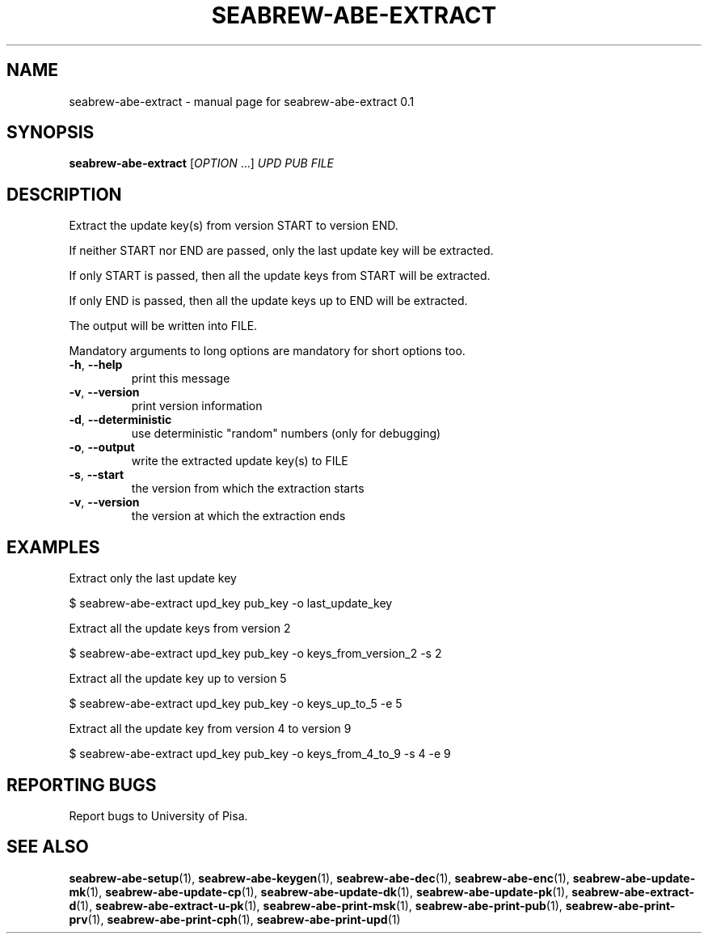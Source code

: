 .TH SEABREW-ABE-EXTRACT "1" "January 2021" "SRI International" "User Commands"
.SH NAME
seabrew-abe-extract \- manual page for seabrew-abe-extract 0.1
.SH SYNOPSIS
.B seabrew-abe-extract
[\fIOPTION \fR...] \fIUPD PUB FILE\fR
.SH DESCRIPTION
Extract the update key(s) from version START to version END.
.PP
If neither START nor END are passed, only the last update key
will be extracted.
.PP
If only START is passed, then all the update keys from START
will be extracted.
.PP
If only END is passed, then all the update keys up to END
will be extracted.
.PP
The output will be written into FILE.
.PP
Mandatory arguments to long options are mandatory for short options too.
.TP
\fB\-h\fR, \fB\-\-help\fR
print this message
.TP
\fB\-v\fR, \fB\-\-version\fR
print version information
.TP
\fB\-d\fR, \fB\-\-deterministic\fR
use deterministic "random" numbers
(only for debugging)
.TP
\fB\-o\fR, \fB\-\-output\fR
write the extracted update key(s) to FILE
.TP
\fB\-s\fR, \fB\-\-start\fR
the version from which the extraction starts
.TP
\fB\-v\fR, \fB\-\-version\fR
the version at which the extraction ends
.SH EXAMPLES

Extract only the last update key

  $ seabrew-abe-extract upd_key pub_key -o last_update_key

Extract all the update keys from version 2

  $ seabrew-abe-extract upd_key pub_key -o keys_from_version_2 -s 2

Extract all the update key up to version 5

  $ seabrew-abe-extract upd_key pub_key -o keys_up_to_5 -e 5

Extract all the update key from version 4 to version 9

  $ seabrew-abe-extract upd_key pub_key -o keys_from_4_to_9 -s 4 -e 9

.SH "REPORTING BUGS"
Report bugs to University of Pisa.
.SH "SEE ALSO"
.BR seabrew-abe-setup (1),
.BR seabrew-abe-keygen (1),
.BR seabrew-abe-dec (1),
.BR seabrew-abe-enc (1),
.BR seabrew-abe-update-mk (1),
.BR seabrew-abe-update-cp (1),
.BR seabrew-abe-update-dk (1),
.BR seabrew-abe-update-pk (1),
.BR seabrew-abe-extract-d (1),
.BR seabrew-abe-extract-u-pk (1),
.BR seabrew-abe-print-msk (1),
.BR seabrew-abe-print-pub (1),
.BR seabrew-abe-print-prv (1),
.BR seabrew-abe-print-cph (1),
.BR seabrew-abe-print-upd (1)
